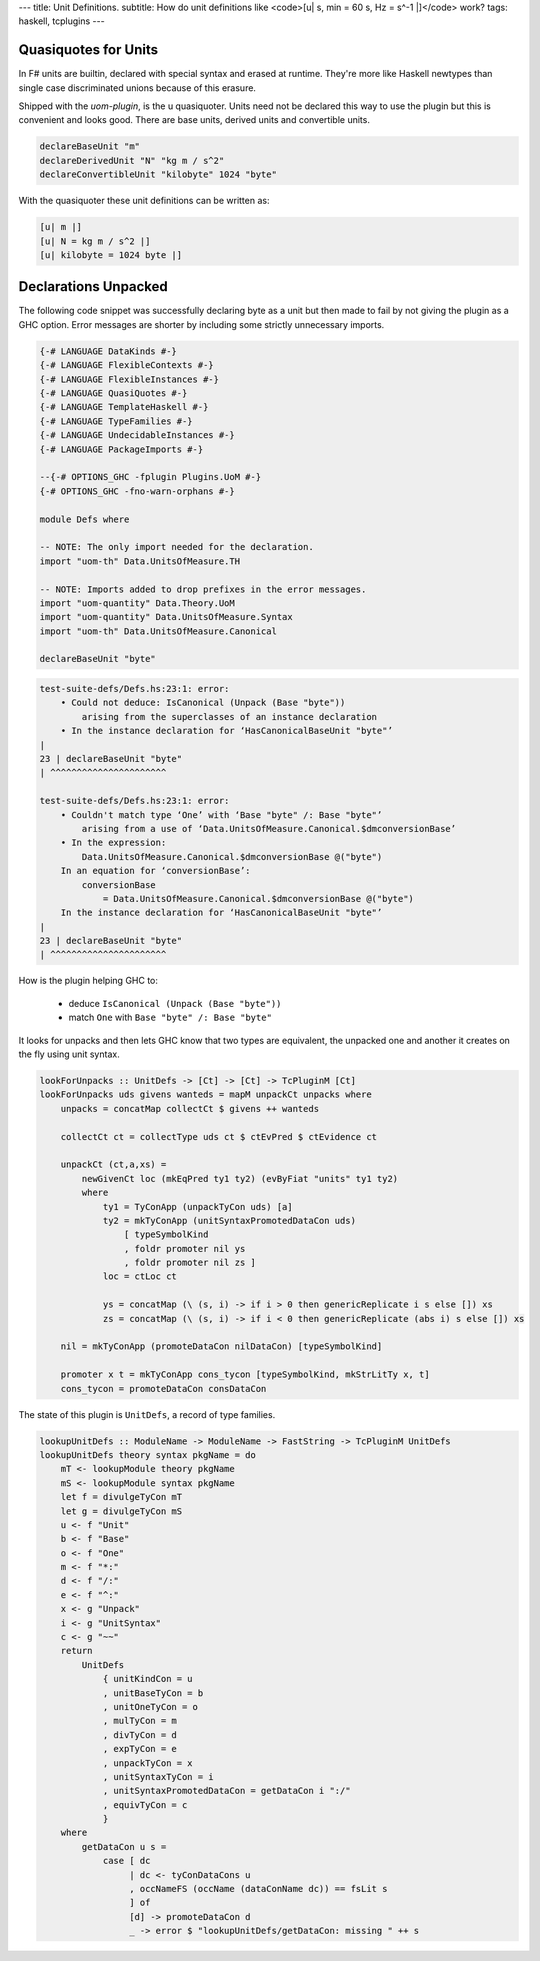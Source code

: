 ---
title: Unit Definitions.
subtitle: How do unit definitions like <code>[u| s, min = 60 s, Hz = s^-1 |]</code> work?
tags: haskell, tcplugins
---

Quasiquotes for Units
---------------------

In F# units are builtin, declared with special syntax and erased at runtime.
They're more like Haskell newtypes than single case discriminated unions because
of this erasure.

Shipped with the `uom-plugin`, is the u quasiquoter. Units need not be declared
this way to use the plugin but this is convenient and looks good. There are base
units, derived units and convertible units.

.. code:: Haskell

    declareBaseUnit "m"
    declareDerivedUnit "N" "kg m / s^2"
    declareConvertibleUnit "kilobyte" 1024 "byte"

With the quasiquoter these unit definitions can be written as:

.. code:: Haskell

    [u| m |]
    [u| N = kg m / s^2 |]
    [u| kilobyte = 1024 byte |]

Declarations Unpacked
---------------------

The following code snippet was successfully declaring byte as a unit but then
made to fail by not giving the plugin as a GHC option. Error messages are
shorter by including some strictly unnecessary imports.

.. code:: Haskell

    {-# LANGUAGE DataKinds #-}
    {-# LANGUAGE FlexibleContexts #-}
    {-# LANGUAGE FlexibleInstances #-}
    {-# LANGUAGE QuasiQuotes #-}
    {-# LANGUAGE TemplateHaskell #-}
    {-# LANGUAGE TypeFamilies #-}
    {-# LANGUAGE UndecidableInstances #-}
    {-# LANGUAGE PackageImports #-}

    --{-# OPTIONS_GHC -fplugin Plugins.UoM #-}
    {-# OPTIONS_GHC -fno-warn-orphans #-}

    module Defs where

    -- NOTE: The only import needed for the declaration.
    import "uom-th" Data.UnitsOfMeasure.TH

    -- NOTE: Imports added to drop prefixes in the error messages. 
    import "uom-quantity" Data.Theory.UoM
    import "uom-quantity" Data.UnitsOfMeasure.Syntax
    import "uom-th" Data.UnitsOfMeasure.Canonical

    declareBaseUnit "byte"

.. code:: pre

    test-suite-defs/Defs.hs:23:1: error:
        • Could not deduce: IsCanonical (Unpack (Base "byte"))
            arising from the superclasses of an instance declaration
        • In the instance declaration for ‘HasCanonicalBaseUnit "byte"’
    |
    23 | declareBaseUnit "byte"
    | ^^^^^^^^^^^^^^^^^^^^^^

    test-suite-defs/Defs.hs:23:1: error:
        • Couldn't match type ‘One’ with ‘Base "byte" /: Base "byte"’
            arising from a use of ‘Data.UnitsOfMeasure.Canonical.$dmconversionBase’
        • In the expression:
            Data.UnitsOfMeasure.Canonical.$dmconversionBase @("byte")
        In an equation for ‘conversionBase’:
            conversionBase
                = Data.UnitsOfMeasure.Canonical.$dmconversionBase @("byte")
        In the instance declaration for ‘HasCanonicalBaseUnit "byte"’
    |
    23 | declareBaseUnit "byte"
    | ^^^^^^^^^^^^^^^^^^^^^^

How is the plugin helping GHC to:

    * deduce ``IsCanonical (Unpack (Base "byte"))``
    * match ``One`` with ``Base "byte" /: Base "byte"``

It looks for unpacks and then lets GHC know that two types are equivalent, the
unpacked one and another it creates on the fly using unit syntax.

.. code:: Haskell

    lookForUnpacks :: UnitDefs -> [Ct] -> [Ct] -> TcPluginM [Ct]
    lookForUnpacks uds givens wanteds = mapM unpackCt unpacks where
        unpacks = concatMap collectCt $ givens ++ wanteds

        collectCt ct = collectType uds ct $ ctEvPred $ ctEvidence ct

        unpackCt (ct,a,xs) =
            newGivenCt loc (mkEqPred ty1 ty2) (evByFiat "units" ty1 ty2)
            where
                ty1 = TyConApp (unpackTyCon uds) [a]
                ty2 = mkTyConApp (unitSyntaxPromotedDataCon uds)
                    [ typeSymbolKind
                    , foldr promoter nil ys
                    , foldr promoter nil zs ]
                loc = ctLoc ct

                ys = concatMap (\ (s, i) -> if i > 0 then genericReplicate i s else []) xs
                zs = concatMap (\ (s, i) -> if i < 0 then genericReplicate (abs i) s else []) xs

        nil = mkTyConApp (promoteDataCon nilDataCon) [typeSymbolKind]

        promoter x t = mkTyConApp cons_tycon [typeSymbolKind, mkStrLitTy x, t]
        cons_tycon = promoteDataCon consDataCon

The state of this plugin is ``UnitDefs``, a record of type families.

.. code:: Haskell

    lookupUnitDefs :: ModuleName -> ModuleName -> FastString -> TcPluginM UnitDefs
    lookupUnitDefs theory syntax pkgName = do
        mT <- lookupModule theory pkgName
        mS <- lookupModule syntax pkgName
        let f = divulgeTyCon mT
        let g = divulgeTyCon mS
        u <- f "Unit"
        b <- f "Base"
        o <- f "One"
        m <- f "*:"
        d <- f "/:"
        e <- f "^:"
        x <- g "Unpack"
        i <- g "UnitSyntax"
        c <- g "~~"
        return
            UnitDefs
                { unitKindCon = u
                , unitBaseTyCon = b
                , unitOneTyCon = o
                , mulTyCon = m
                , divTyCon = d
                , expTyCon = e
                , unpackTyCon = x
                , unitSyntaxTyCon = i
                , unitSyntaxPromotedDataCon = getDataCon i ":/"
                , equivTyCon = c
                }
        where
            getDataCon u s =
                case [ dc
                     | dc <- tyConDataCons u
                     , occNameFS (occName (dataConName dc)) == fsLit s
                     ] of
                     [d] -> promoteDataCon d
                     _ -> error $ "lookupUnitDefs/getDataCon: missing " ++ s